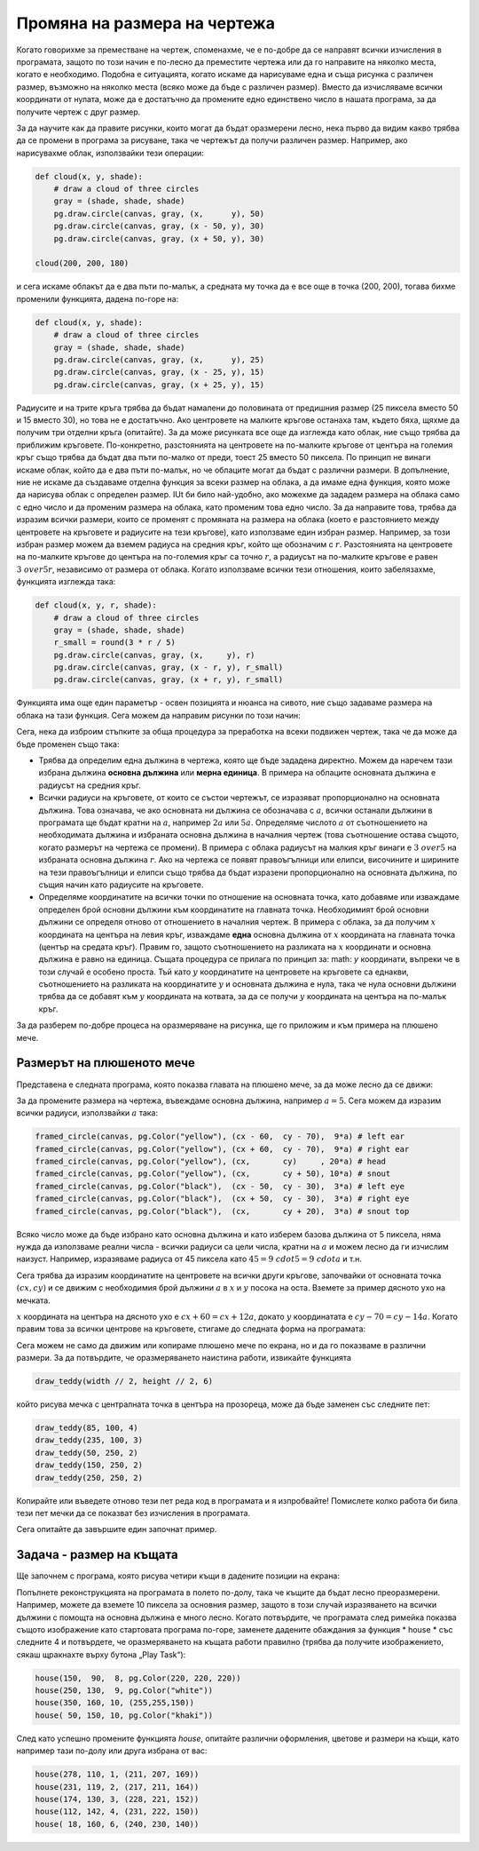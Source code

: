 Промяна на размера на чертежа
-------------------------------

Когато говорихме за преместване на чертеж, споменахме, че е по-добре да се направят всички изчисления в програмата, защото по този начин е по-лесно да преместите чертежа или да го направите на няколко места, когато е необходимо. Подобна е ситуацията, когато искаме да нарисуваме една и съща рисунка с различен размер, възможно на няколко места (всяко може да бъде с различен размер). Вместо да изчисляваме всички координати от нулата, може да е достатъчно да промените едно единствено число в нашата програма, за да получите чертеж с друг размер.

За да научите как да правите рисунки, които могат да бъдат оразмерени лесно, нека първо да видим какво трябва да се промени в програма за рисуване, така че чертежът да получи различен размер. Например, ако нарисувахме облак, използвайки тези операции:

.. code::

    def cloud(x, y, shade):
        # draw a cloud of three circles
        gray = (shade, shade, shade)
        pg.draw.circle(canvas, gray, (x,      y), 50)
        pg.draw.circle(canvas, gray, (x - 50, y), 30)
        pg.draw.circle(canvas, gray, (x + 50, y), 30)

    cloud(200, 200, 180)

и сега искаме облакът да е два пъти по-малък, а средната му точка да е все още в точка (200, 200), тогава бихме променили функцията, дадена по-горе на:

.. code::

    def cloud(x, y, shade):
        # draw a cloud of three circles
        gray = (shade, shade, shade)
        pg.draw.circle(canvas, gray, (x,      y), 25)
        pg.draw.circle(canvas, gray, (x - 25, y), 15)
        pg.draw.circle(canvas, gray, (x + 25, y), 15)
    
Радиусите и на трите кръга трябва да бъдат намалени до половината от предишния размер (25 пиксела вместо 50 и 15 вместо 30), но това не е достатъчно. Ако центровете на малките кръгове останаха там, където бяха, щяхме да получим три отделни кръга (опитайте). За да може рисунката все още да изглежда като облак, ние също трябва да приближим кръговете. По-конкретно, разстоянията на центровете на по-малките кръгове от центъра на големия кръг също трябва да бъдат два пъти по-малко от преди, тоест 25 вместо 50 пиксела.
По принцип не винаги искаме облак, който да е два пъти по-малък, но че облаците могат да бъдат с различни размери. В допълнение, ние не искаме да създаваме отделна функция за всеки размер на облака, а да имаме една функция, която може да нарисува облак с определен размер. IUt би било най-удобно, ако можехме да зададем размера на облака само с едно число и да променим размера на облака, като променим това едно число. За да направите това, трябва да изразим всички размери, които се променят с промяната на размера на облака (което е разстоянието между центровете на кръговете и радиусите на тези кръгове), като използваме един избран размер. Например, за този избран размер можем да вземем радиуса на средния кръг, който ще обозначим с :math:`r`. Разстоянията на центровете на по-малките кръгове до центъра на по-големия кръг са точно :math:`r`, а радиусът на по-малките кръгове е равен :math:`{3 \ over 5}r`, независимо от размера от облака. Когато използваме всички тези отношения, които забелязахме, функцията изглежда така:

.. code::

    def cloud(x, y, r, shade):
        # draw a cloud of three circles
        gray = (shade, shade, shade)
        r_small = round(3 * r / 5)
        pg.draw.circle(canvas, gray, (x,     y), r)
        pg.draw.circle(canvas, gray, (x - r, y), r_small)
        pg.draw.circle(canvas, gray, (x + r, y), r_small)

Функцията има още един параметър - освен позицията и нюанса на сивото, ние също задаваме размера на облака на тази функция. Сега можем да направим рисунки по този начин:

.. activecode:: PyGame__drawing_clouds_scalable
    :nocodelens:
    :enablecopy:
    :modaloutput:
    :includesrc: src\PyGame\1_Drawing\6_Scalable\clouds_scalable.py

Сега, нека да изброим стъпките за обща процедура за преработка на всеки подвижен чертеж, така че да може да бъде променен също така:

- Трябва да определим една дължина в чертежа, която ще бъде зададена директно. Можем да наречем тази избрана дължина **основна дължина** или **мерна единица**. В примера на облаците основната дължина е радиусът на средния кръг.
- Всички радиуси на кръговете, от които се състои чертежът, се изразяват пропорционално на основната дължина. Това означава, че ако основната ни дължина се обозначава с :math:`a`, всички останали дължини в програмата ще бъдат кратни на :math:`a`, например :math:`2a` или :math:`5a`. Определяме числото :math:`a` от съотношението на необходимата дължина и избраната основна дължина в началния чертеж (това съотношение остава същото, когато размерът на чертежа се промени). В примера с облака радиусът на малкия кръг винаги е :math:`{3 \ over 5}` на избраната основна дължина :math:`r`. Ако на чертежа се появят правоъгълници или елипси, височините и ширините на тези правоъгълници и елипси също трябва да бъдат изразени пропорционално на основната дължина, по същия начин като радиусите на кръговете.
- Определяме координатите на всички точки по отношение на основната точка, като добавяме или изваждаме определен брой основни дължини към координатите на главната точка. Необходимият брой основни дължини се определя отново от отношението в началния чертеж. В примера с облака, за да получим :math:`x` координата на центъра на левия кръг, изваждаме **една** основна дължина от :math:`x` координата на главната точка (център на средата кръг). Правим го, защото съотношението на разликата на :math:`x` координати и основна дължина е равно на единица. Същата процедура се прилага по принцип за: math: `y` координати, въпреки че в този случай е особено проста. Тъй като :math:`y` координатите на центровете на кръговете са еднакви, съотношението на разликата на координатите :math:`y` и основната дължина е нула, така че нула основни дължини трябва да се добавят към :math:`y` координата на котвата, за да се получи :math:`y` координата на центъра на по-малък кръг.

За да разберем по-добре процеса на оразмеряване на рисунка, ще го приложим и към примера на плюшено мече.

Размерът на плюшеното мече
'''''''''''''''''''''''''''

Представена е следната програма, която показва главата на плюшено мече, за да може лесно да се движи:

.. activecode:: PyGame__drawing_bear_movable
    :nocodelens:
    :enablecopy:
    :modaloutput:
    :includesrc: src\PyGame\1_Drawing\5_Movable\teddy-bear_movable1a.py

За да промените размера на чертежа, въвеждаме основна дължина, например :math:`a = 5`. Сега можем да изразим всички радиуси, използвайки :math:`a` така:

.. code::

    framed_circle(canvas, pg.Color("yellow"), (cx - 60,  cy - 70),  9*a) # left ear
    framed_circle(canvas, pg.Color("yellow"), (cx + 60,  cy - 70),  9*a) # right ear
    framed_circle(canvas, pg.Color("yellow"), (cx,       cy)     , 20*a) # head
    framed_circle(canvas, pg.Color("yellow"), (cx,       cy + 50), 10*a) # snout
    framed_circle(canvas, pg.Color("black"),  (cx - 50,  cy - 30),  3*a) # left eye
    framed_circle(canvas, pg.Color("black"),  (cx + 50,  cy - 30),  3*a) # right eye
    framed_circle(canvas, pg.Color("black"),  (cx,       cy + 20),  3*a) # snout top
    
Всяко число може да бъде избрано като основна дължина и като изберем базова дължина от 5 пиксела, няма нужда да използваме реални числа - всички радиуси са цели числа, кратни на :math:`a` и можем лесно да ги изчислим наизуст. Например, изразяваме радиуса от 45 пиксела като :math:`45 = 9 \ cdot 5 = 9 \ cdot a` и т.н.

Сега трябва да изразим координатите на центровете на всички други кръгове, започвайки от основната точка :math:`(cx, cy)` и се движим с необходимия брой дължини :math:`a` в :math:`x` и :math:`y` посока на оста. Вземете за пример дясното ухо на мечката.

:math:`x` координата на центъра на дясното ухо е :math:`cx + 60 = cx + 12 a`, докато :math:`y` координатата е :math:`cy - 70 = cy - 14 a`. Когато правим това за всички центрове на кръговете, стигаме до следната форма на програмата:

.. activecode:: PyGame__drawing_bear_tmp2
    :nocodelens:
    :enablecopy:
    :modaloutput:
    :includesrc: src\PyGame\1_Drawing\6_Scalable\teddy-bear_scalable1a.py
    
Сега можем не само да движим или копираме плюшено мече по екрана, но и да го показваме в различни размери. За да потвърдите, че оразмеряването наистина работи, извикайте функцията

.. code::

    draw_teddy(width // 2, height // 2, 6)
    
който рисува мечка с централната точка в центъра на прозореца, може да бъде заменен със следните пет:

.. code::

    draw_teddy(85, 100, 4)
    draw_teddy(235, 100, 3)
    draw_teddy(50, 250, 2)
    draw_teddy(150, 250, 2)
    draw_teddy(250, 250, 2)

Копирайте или въведете отново тези пет реда код в програмата и я изпробвайте! Помислете колко работа би била тези пет мечки да се показват без изчисления в програмата.

Сега опитайте да завършите един започнат пример.

Задача - размер на къщата
'''''''''''''''''''''''''''

Ще започнем с програма, която рисува четири къщи в дадените позиции на екрана:

.. activecode:: PyGame__drawing_house_detailed1
    :nocodelens:
    :enablecopy:
    :modaloutput:
    :includesrc: src\PyGame\1_Drawing\5_Movable\house2D_detailed_movable.py

Попълнете реконструкцията на програмата в полето по-долу, така че къщите да бъдат лесно преоразмерени. Например, можете да вземете 10 пиксела за основния размер, защото в този случай изразяването на всички дължини с помощта на основна дължина е много лесно. Когато потвърдите, че програмата след римейка показва същото изображение като стартовата програма по-горе, заменете дадените обаждания за функция * house * със следните 4 и потвърдете, че оразмеряването на къщата работи правилно (трябва да получите изображението, сякаш щракнахте върху бутона „Play Task“):

.. code::

    house(150,  90,  8, pg.Color(220, 220, 220))
    house(250, 130,  9, pg.Color("white"))
    house(350, 160, 10, (255,255,150))
    house( 50, 150, 10, pg.Color("khaki"))

.. activecode:: PyGame__drawing_house_scalable1
    :nocodelens:
    :enablecopy:
    :modaloutput:
    :playtask: 
    :includexsrc: src\PyGame\1_Drawing\6_Scalable\house2D_detailed_scalable1.py
   
    canvas.fill(pg.Color("darkgreen")) # paint background

    def house(x, y, a, wall_color):
        pg.draw.polygon(canvas, pg.Color("red"), [(x, y), (x + ???*a, y - ???*a), (x+14*a, y)]) # roof
        pg.draw.rect(canvas, wall_color,       (x,       y,      14*a, 10*a)) # walls
        pg.draw.rect(canvas, pg.Color("brown"), (x + ???, y + ???, 3*a,  3*a)) # left window
        pg.draw.rect(canvas, pg.Color("brown"), (x + ???, y + ???, ???,  ???)) # right window
        pg.draw.rect(canvas, pg.Color("brown"), (x + ???, y + ???, ???,  ???)) # door
        
    house(150,  90, 10, (220, 220, 220))
    house(220, 130, 10, pg.Color("white"))
    house(350, 160, 10, (255, 255, 150))
    house( 50, 150, 10, pg.Color("khaki"))

След като успешно промените функцията *house*, опитайте различни оформления, цветове и размери на къщи, като например тази по-долу или друга избрана от вас:

.. code::

    house(278, 110, 1, (211, 207, 169))
    house(231, 119, 2, (217, 211, 164))
    house(174, 130, 3, (228, 221, 152))
    house(112, 142, 4, (231, 222, 150))
    house( 18, 160, 6, (240, 230, 140))
